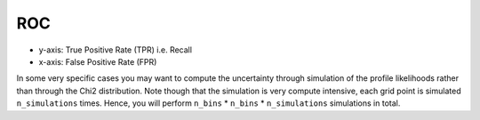 ROC
---

- y-axis: True Positive Rate (TPR) i.e. Recall
- x-axis: False Positive Rate (FPR)

.. autoapiclass:: mmu.ROCU

.. autoapiclass:: mmu.ROCUncertainty
    :show-inheritance:
    :members:
    :inherited-members:

.. autoapiclass:: mmu.ROCCU

.. autoapiclass:: mmu.ROCCurveUncertainty
    :show-inheritance:
    :members:
    :inherited-members:

In some very specific cases you may want to compute the uncertainty through simulation of the profile likelihoods rather than through the Chi2 distribution.
Note though that the simulation is very compute intensive, each grid point is simulated ``n_simulations`` times.
Hence, you will perform ``n_bins`` * ``n_bins`` * ``n_simulations`` simulations in total.

.. autoapiclass:: mmu.ROCSimulatedUncertainty
    :show-inheritance:
    :members:
    :inherited-members:
